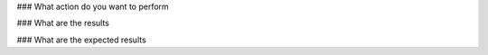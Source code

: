### What action do you want to perform


### What are the results


### What are the expected results